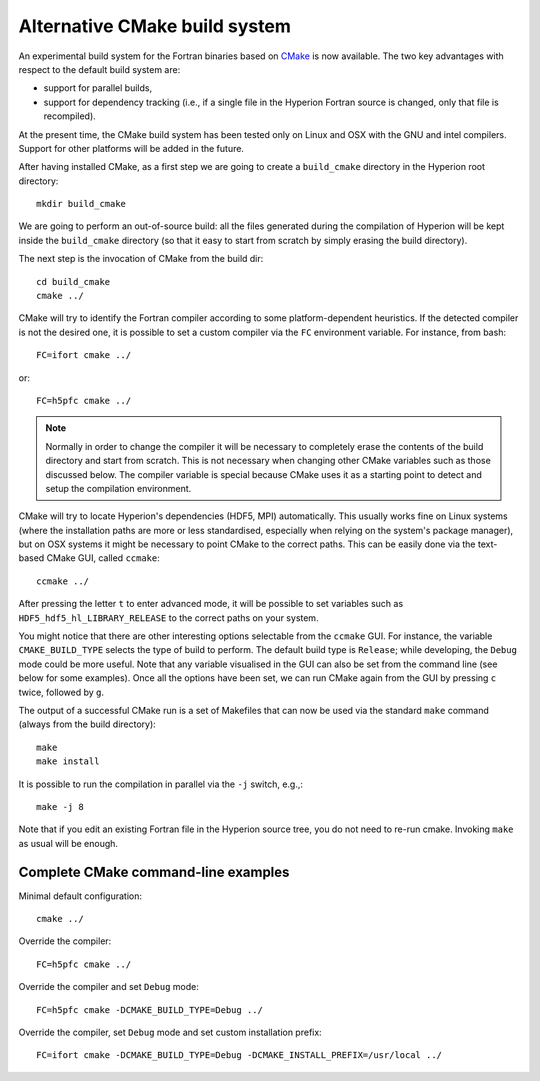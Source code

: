 ==============================
Alternative CMake build system
==============================

An experimental build system for the Fortran binaries based on
`CMake <http://www.cmake.org/>`_ is now available. The two key
advantages with respect to the default build system are:

* support for parallel builds,
* support for dependency tracking (i.e., if a single file in the Hyperion
  Fortran source is changed, only that file is recompiled).

At the present time, the CMake build system has been tested only on Linux
and OSX with the GNU and intel compilers. Support for other platforms
will be added in the future.

After having installed CMake, as a first step we are going to create a
``build_cmake`` directory in the Hyperion root directory::

    mkdir build_cmake

We are going to perform an out-of-source build: all the files generated
during the compilation of Hyperion will be kept inside the ``build_cmake``
directory (so that it easy to start from scratch by simply erasing
the build directory).

The next step is the invocation of CMake from the build dir::

    cd build_cmake
    cmake ../

CMake will try to identify the Fortran compiler according to some
platform-dependent heuristics. If the detected compiler is not the
desired one, it is possible to set a custom compiler via the ``FC``
environment variable. For instance, from bash::

    FC=ifort cmake ../

or::

    FC=h5pfc cmake ../

.. NOTE::
   Normally in order to change the compiler it will be necessary
   to completely erase the contents of the build directory and start from
   scratch. This is not necessary when changing other CMake variables
   such as those discussed below.
   The compiler variable is special because CMake uses it as
   a starting point to detect and setup the compilation environment.

CMake will try to locate Hyperion's dependencies (HDF5, MPI)
automatically. This usually works fine on Linux systems (where the
installation paths are more or less standardised, especially when
relying on the system's package manager), but on OSX systems it might be
necessary to point CMake to the correct paths. This can be easily done
via the text-based CMake GUI, called ``ccmake``::

    ccmake ../

After pressing the letter ``t`` to enter advanced mode, it will be possible
to set variables such as ``HDF5_hdf5_hl_LIBRARY_RELEASE`` to the correct
paths on your system.

You might notice that there are other interesting options selectable from
the ``ccmake`` GUI. For instance, the variable ``CMAKE_BUILD_TYPE`` selects
the type of build to perform. The default build type is ``Release``; while
developing, the ``Debug`` mode could be more useful. Note that any
variable visualised in the GUI can also be set from the command line
(see below for some examples). Once all the options have been set, we can run
CMake again from the GUI by pressing ``c`` twice, followed by ``g``.

The output of a successful CMake run is a set of Makefiles that can now be
used via the standard ``make`` command (always from the build directory)::

    make
    make install

It is possible to run the compilation in parallel via the ``-j`` switch, e.g.,::

     make -j 8

Note that if you edit an existing Fortran file in the Hyperion source tree,
you do not need to re-run cmake. Invoking ``make`` as usual will be enough.

Complete CMake command-line examples
""""""""""""""""""""""""""""""""""""

Minimal default configuration::

    cmake ../

Override the compiler::

    FC=h5pfc cmake ../

Override the compiler and set ``Debug`` mode::

    FC=h5pfc cmake -DCMAKE_BUILD_TYPE=Debug ../

Override the compiler, set ``Debug`` mode and set custom installation prefix::

    FC=ifort cmake -DCMAKE_BUILD_TYPE=Debug -DCMAKE_INSTALL_PREFIX=/usr/local ../
